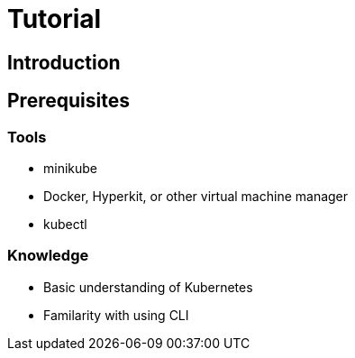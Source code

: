 = Tutorial

== Introduction

== Prerequisites

=== Tools

* minikube
* Docker, Hyperkit, or other virtual machine manager
* kubectl

=== Knowledge

* Basic understanding of Kubernetes
* Familarity with using CLI
